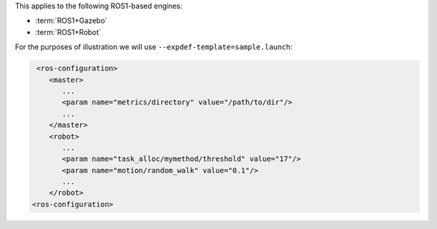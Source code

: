 .. SPDX-License-Identifier:  MIT

This applies to the following ROS1-based engines:

- :term:`ROS1+Gazebo`

- :term:`ROS1+Robot`

For the purposes of illustration we will use
``--expdef-template=sample.launch``:

.. code-block:: XML

    <ros-configuration>
       <master>
          ...
          <param name="metrics/directory" value="/path/to/dir"/>
          ...
       </master>
       <robot>
          ...
          <param name="task_alloc/mymethod/threshold" value="17"/>
          <param name="motion/random_walk" value="0.1"/>
          ...
       </robot>
   <ros-configuration>
